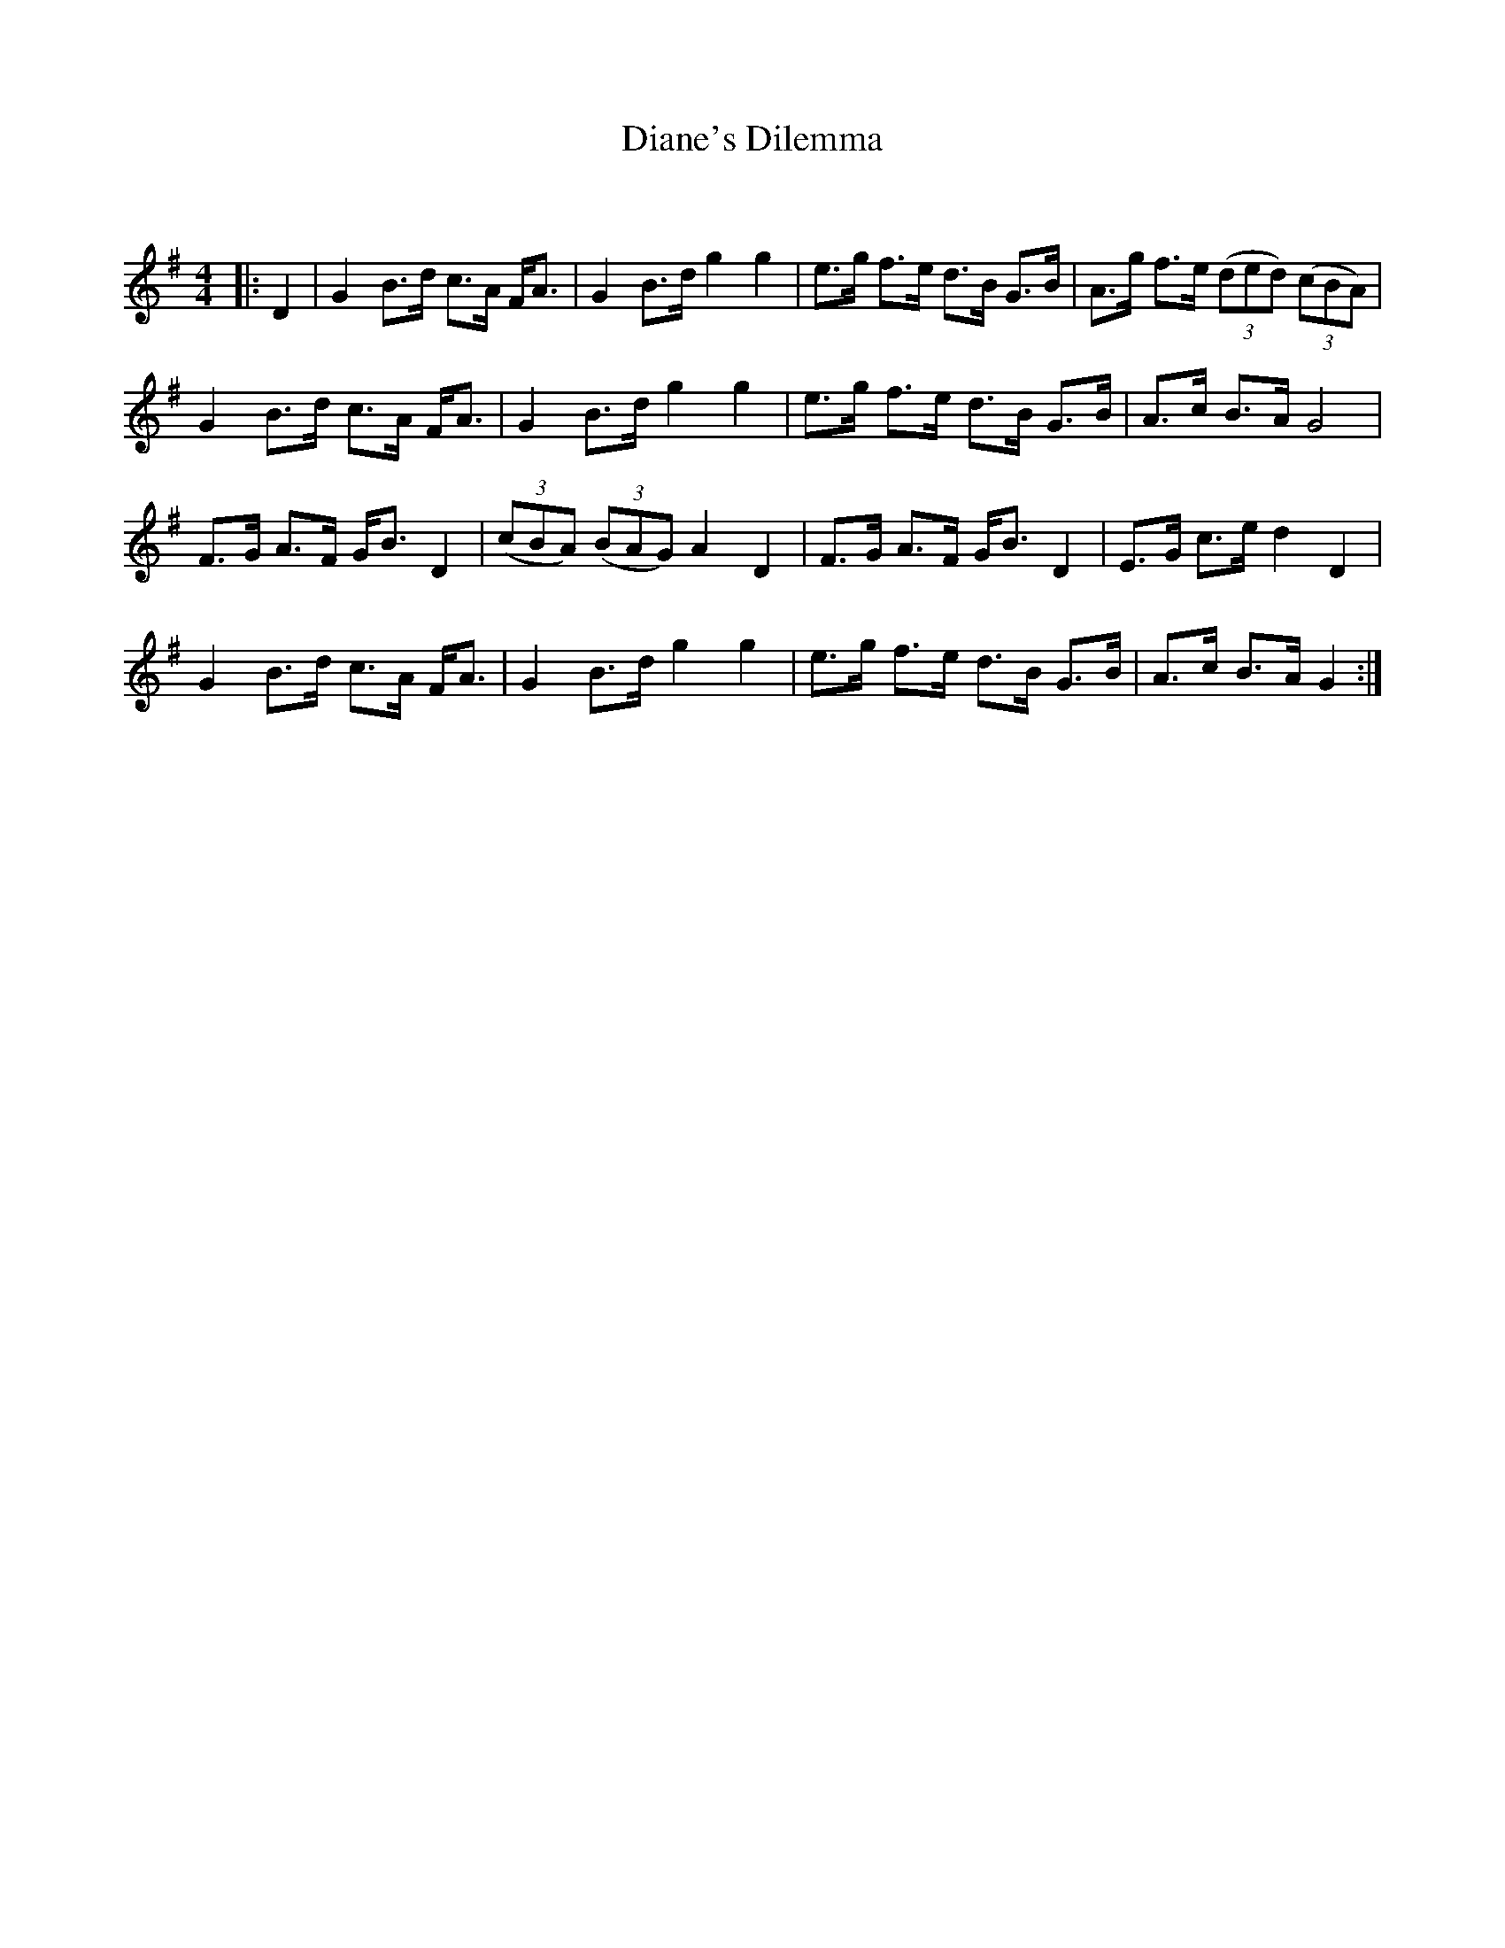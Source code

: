X:1
T: Diane's Dilemma
C:
R:Strathspey
Q: 128
K:G
M:4/4
L:1/16
|:D4|G4 B3d c3A FA3|G4 B3d g4 g4|e3g f3e d3B G3B|A3g f3e ((3d2e2d2) ((3c2B2A2) |
G4 B3d c3A FA3|G4 B3d g4 g4|e3g f3e d3B G3B|A3c B3A G8|
F3G A3F GB3 D4|((3c2B2A2) ((3B2A2G2) A4 D4|F3G A3F GB3 D4|E3G c3e d4 D4|
G4 B3d c3A FA3|G4 B3d g4 g4|e3g f3e d3B G3B|A3c B3A G4:|
